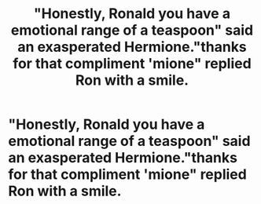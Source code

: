 #+TITLE: "Honestly, Ronald you have a emotional range of a teaspoon" said an exasperated Hermione."thanks for that compliment 'mione" replied Ron with a smile.

* "Honestly, Ronald you have a emotional range of a teaspoon" said an exasperated Hermione."thanks for that compliment 'mione" replied Ron with a smile.
:PROPERTIES:
:Author: Unit-Superb
:Score: 0
:DateUnix: 1613901587.0
:DateShort: 2021-Feb-21
:FlairText: Prompt
:END:

